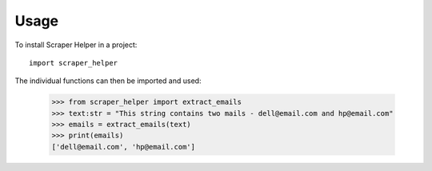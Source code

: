 =====
Usage
=====

To install Scraper Helper in a project::

	import scraper_helper

The individual functions can then be imported and used:

    >>> from scraper_helper import extract_emails
    >>> text:str = "This string contains two mails - dell@email.com and hp@email.com"
    >>> emails = extract_emails(text)
    >>> print(emails)
    ['dell@email.com', 'hp@email.com']
